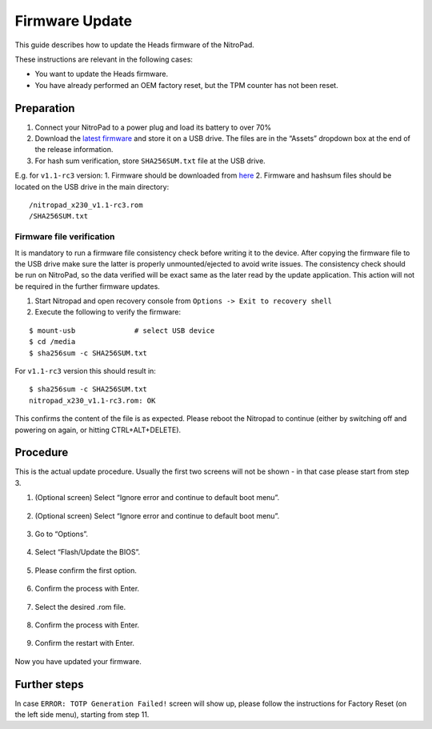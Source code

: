 Firmware Update
===============

This guide describes how to update the Heads firmware of the NitroPad.

These instructions are relevant in the following cases:

-  You want to update the Heads firmware.

-  You have already performed an OEM factory reset, but the TPM counter
   has not been reset.

Preparation
~~~~~~~~~~~

1. Connect your NitroPad to a power plug and load its battery to over
   70%
2. Download the `latest
   firmware <https://github.com/Nitrokey/heads/releases>`__ and store it
   on a USB drive. The files are in the “Assets” dropdown box at the end
   of the release information.
3. For hash sum verification, store ``SHA256SUM.txt`` file at the USB
   drive.

E.g. for ``v1.1-rc3`` version: 1. Firmware should be downloaded from
`here <https://github.com/Nitrokey/heads/releases/tag/v1.1-rc3>`__ 2.
Firmware and hashsum files should be located on the USB drive in the
main directory:

::

   /nitropad_x230_v1.1-rc3.rom
   /SHA256SUM.txt

Firmware file verification
^^^^^^^^^^^^^^^^^^^^^^^^^^

It is mandatory to run a firmware file consistency check before writing
it to the device. After copying the firmware file to the USB drive make
sure the latter is properly unmounted/ejected to avoid write issues. The
consistency check should be run on NitroPad, so the data verified will
be exact same as the later read by the update application. This action
will not be required in the further firmware updates.

1. Start Nitropad and open recovery console from
   ``Options -> Exit to recovery shell``
2. Execute the following to verify the firmware:

::

   $ mount-usb              # select USB device
   $ cd /media
   $ sha256sum -c SHA256SUM.txt

For ``v1.1-rc3`` version this should result in:

::

   $ sha256sum -c SHA256SUM.txt
   nitropad_x230_v1.1-rc3.rom: OK

This confirms the content of the file is as expected. Please reboot the
Nitropad to continue (either by switching off and powering on again, or
hitting CTRL+ALT+DELETE).

Procedure
~~~~~~~~~

This is the actual update procedure. Usually the first two screens will
not be shown - in that case please start from step 3.

1. (Optional screen) Select “Ignore error and continue to default boot
   menu”.

.. figure:: /x230/images/firmware-update/1.jpg
   :alt: img1



2. (Optional screen) Select “Ignore error and continue to default boot
   menu”.

.. figure:: /x230/images/firmware-update/2.jpg
   :alt: img2



3. Go to “Options”.

.. figure:: /x230/images/firmware-update/3.jpg
   :alt: img3



4. Select “Flash/Update the BIOS”.

.. figure:: /x230/images/firmware-update/4.jpg
   :alt: img4



5. Please confirm the first option.

.. figure:: /x230/images/firmware-update/5.jpg
   :alt: img5



6. Confirm the process with Enter.

.. figure:: /x230/images/firmware-update/6.jpg
   :alt: img6



7. Select the desired .rom file.

.. figure:: /x230/images/firmware-update/7.jpg
   :alt: img7



8. Confirm the process with Enter.

.. figure:: /x230/images/firmware-update/8.jpg
   :alt: img8



9. Confirm the restart with Enter.

.. figure:: /x230/images/firmware-update/9.jpg
   :alt: img9



Now you have updated your firmware.

Further steps
~~~~~~~~~~~~~

In case ``ERROR: TOTP Generation Failed!`` screen will show up, please
follow the instructions for Factory Reset (on the left side menu),
starting from step 11.

